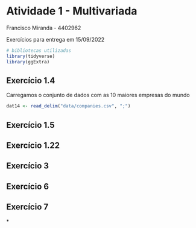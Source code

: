 * Atividade 1 - Multivariada

Francisco Miranda - 4402962

Exercícios para entrega em 15/09/2022

#+begin_src R
# bibliotecas utilizadas
library(tidyverse)
library(ggExtra)
#+end_src

** Exercício 1.4

Carregamos o conjunto de dados com as 10 maiores empresas do mundo

#+begin_src R  :results output graphics :file test.png
dat14 <- read_delim("data/companies.csv", ";")

#+end_src




** Exercício 1.5

** Exercício 1.22

** Exercício 3

** Exercício 6

** Exercício 7
*
